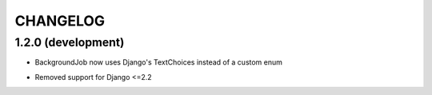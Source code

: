 =========
CHANGELOG
=========


1.2.0 (development)
===================

+ BackgroundJob now uses Django's TextChoices instead of a custom enum
- Removed support for Django <=2.2
